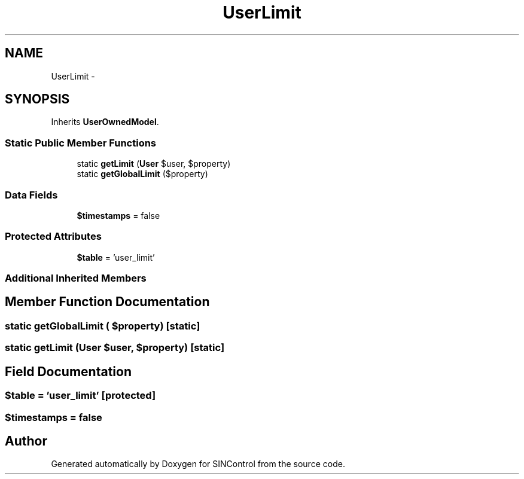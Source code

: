 .TH "UserLimit" 3 "Thu May 21 2015" "SINControl" \" -*- nroff -*-
.ad l
.nh
.SH NAME
UserLimit \- 
.SH SYNOPSIS
.br
.PP
.PP
Inherits \fBUserOwnedModel\fP\&.
.SS "Static Public Member Functions"

.in +1c
.ti -1c
.RI "static \fBgetLimit\fP (\fBUser\fP $user, $property)"
.br
.ti -1c
.RI "static \fBgetGlobalLimit\fP ($property)"
.br
.in -1c
.SS "Data Fields"

.in +1c
.ti -1c
.RI "\fB$timestamps\fP = false"
.br
.in -1c
.SS "Protected Attributes"

.in +1c
.ti -1c
.RI "\fB$table\fP = 'user_limit'"
.br
.in -1c
.SS "Additional Inherited Members"
.SH "Member Function Documentation"
.PP 
.SS "static getGlobalLimit ( $property)\fC [static]\fP"

.SS "static getLimit (\fBUser\fP $user,  $property)\fC [static]\fP"

.SH "Field Documentation"
.PP 
.SS "$table = 'user_limit'\fC [protected]\fP"

.SS "$timestamps = false"


.SH "Author"
.PP 
Generated automatically by Doxygen for SINControl from the source code\&.
